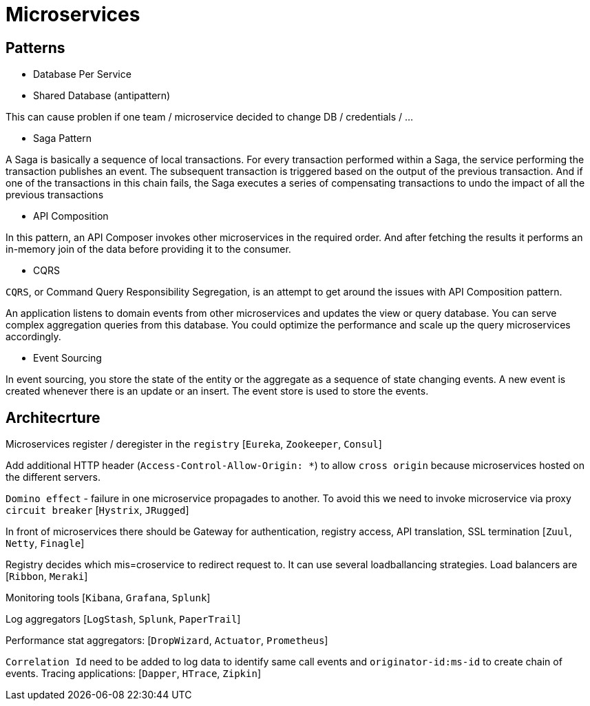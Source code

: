 = Microservices =

== Patterns ==

  - Database Per Service
  - Shared Database (antipattern)

This can cause problen if one team / microservice decided to change DB / credentials / ...

  - Saga Pattern
 
A Saga is basically a sequence of local transactions. For every transaction performed within a Saga, the service performing the transaction publishes an event. The subsequent transaction is triggered based on the output of the previous transaction. And if one of the transactions in this chain fails, the Saga executes a series of compensating transactions to undo the impact of all the previous transactions

  - API Composition
  
In this pattern, an API Composer invokes other microservices in the required order. And after fetching the results it performs an in-memory join of the data before providing it to the consumer.
  
  - CQRS
  
`CQRS`, or Command Query Responsibility Segregation, is an attempt to get around the issues with API Composition pattern.

An application listens to domain events from other microservices and updates the view or query database. You can serve complex aggregation queries from this database. You could optimize the performance and scale up the query microservices accordingly.

  - Event Sourcing

In event sourcing, you store the state of the entity or the aggregate as a sequence of state changing events. A new event is created whenever there is an update or an insert. The event store is used to store the events.

== Architecrture ==

Microservices register / deregister in the `registry` [`Eureka`, `Zookeeper`, `Consul`]

Add additional HTTP header (`Access-Control-Allow-Origin: *`) to allow `cross origin` because microservices hosted on the different servers.

`Domino effect` - failure in one microservice propagades to another. To avoid this we need to invoke microservice via proxy `circuit breaker` [`Hystrix`, `JRugged`]

In front of microservices there should be Gateway for authentication, registry access, API translation, SSL termination [`Zuul`, `Netty`, `Finagle`]

Registry decides which mis=croservice to redirect request to. It can use several loadballancing strategies. Load balancers are [`Ribbon`, `Meraki`]

Monitoring tools [`Kibana`, `Grafana`, `Splunk`]

Log aggregators [`LogStash`, `Splunk`, `PaperTrail`]

Performance stat aggregators: [`DropWizard`, `Actuator`, `Prometheus`]

`Correlation Id` need to be added to log data to identify same call events and `originator-id:ms-id` to create chain of events. Tracing applications: [`Dapper`, `HTrace`, `Zipkin`]
